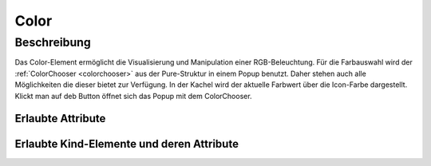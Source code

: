 .. _tile-component-color:

Color
=====

.. api-doc:: cv.ui.structure.tile.components.Color


Beschreibung
------------

Das Color-Element ermöglicht die Visualisierung und Manipulation einer RGB-Beleuchtung.
Für die Farbauswahl wird der :ref:`ColorChooser <colorchooser>` aus der Pure-Struktur in einem Popup benutzt.
Daher stehen auch alle Möglichkeiten die dieser bietet zur Verfügung.
In der Kachel wird der aktuelle Farbwert über die Icon-Farbe dargestellt. Klickt man auf deb Button öffnet sich
das Popup mit dem ColorChooser.

.. widget-example::

    <settings design="tile">
        <screenshot name="cv-color" selector="cv-tile" sleep="10">
            <data address="1/2/59">50</data>
            <data address="1/2/60">60</data>
            <data address="1/2/61">100</data>
            <caption>Normale Ansicht</caption>
        </screenshot>
        <screenshot name="cv-color-popup" clickpath="cv-color" waitfor="cv-popup" selector="cv-popup" margin="10 10 10 10">
            <data address="1/2/59">50</data>
            <data address="1/2/60">60</data>
            <data address="1/2/61">100</data>
            <caption>Farbauswahl im Popup</caption>
        </screenshot>
    </settings>
    <cv-tile>
      <cv-row colspan="3" row="2">
        <cv-color controls="LCh-box;T:2500-15000;Y" title="Schranklicht">
          <cv-address transform="DPT:5.001" mode="readwrite" variant="RGB-r">1/2/59</cv-address>
          <cv-address transform="DPT:5.001" mode="readwrite" variant="RGB-g">1/2/60</cv-address>
          <cv-address transform="DPT:5.001" mode="readwrite" variant="RGB-b">1/2/61</cv-address>
          <cv-icon class="value">ri-lightbulb-line</cv-icon>
        </cv-color>
      </cv-row>
      <cv-row colspan="3" row="last">
        <label class="primary">Schranklicht</label>
      </cv-row>
    </cv-tile>



Erlaubte Attribute
^^^^^^^^^^^^^^^^^^

.. parameter-information:: cv-color tile

Erlaubte Kind-Elemente und deren Attribute
^^^^^^^^^^^^^^^^^^^^^^^^^^^^^^^^^^^^^^^^^^

.. elements-information:: cv-color tile

